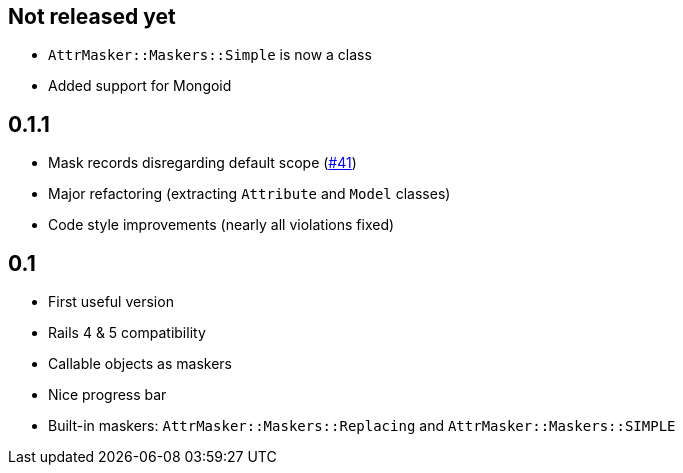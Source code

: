 == Not released yet

* `AttrMasker::Maskers::Simple` is now a class
* Added support for Mongoid

== 0.1.1

* Mask records disregarding default scope
  (https://github.com/riboseinc/attr_masker/pull/41[#41])
* Major refactoring (extracting `Attribute` and `Model` classes)
* Code style improvements (nearly all violations fixed)

== 0.1

* First useful version
* Rails 4 & 5 compatibility
* Callable objects as maskers
* Nice progress bar
* Built-in maskers: `AttrMasker::Maskers::Replacing`
  and `AttrMasker::Maskers::SIMPLE`
